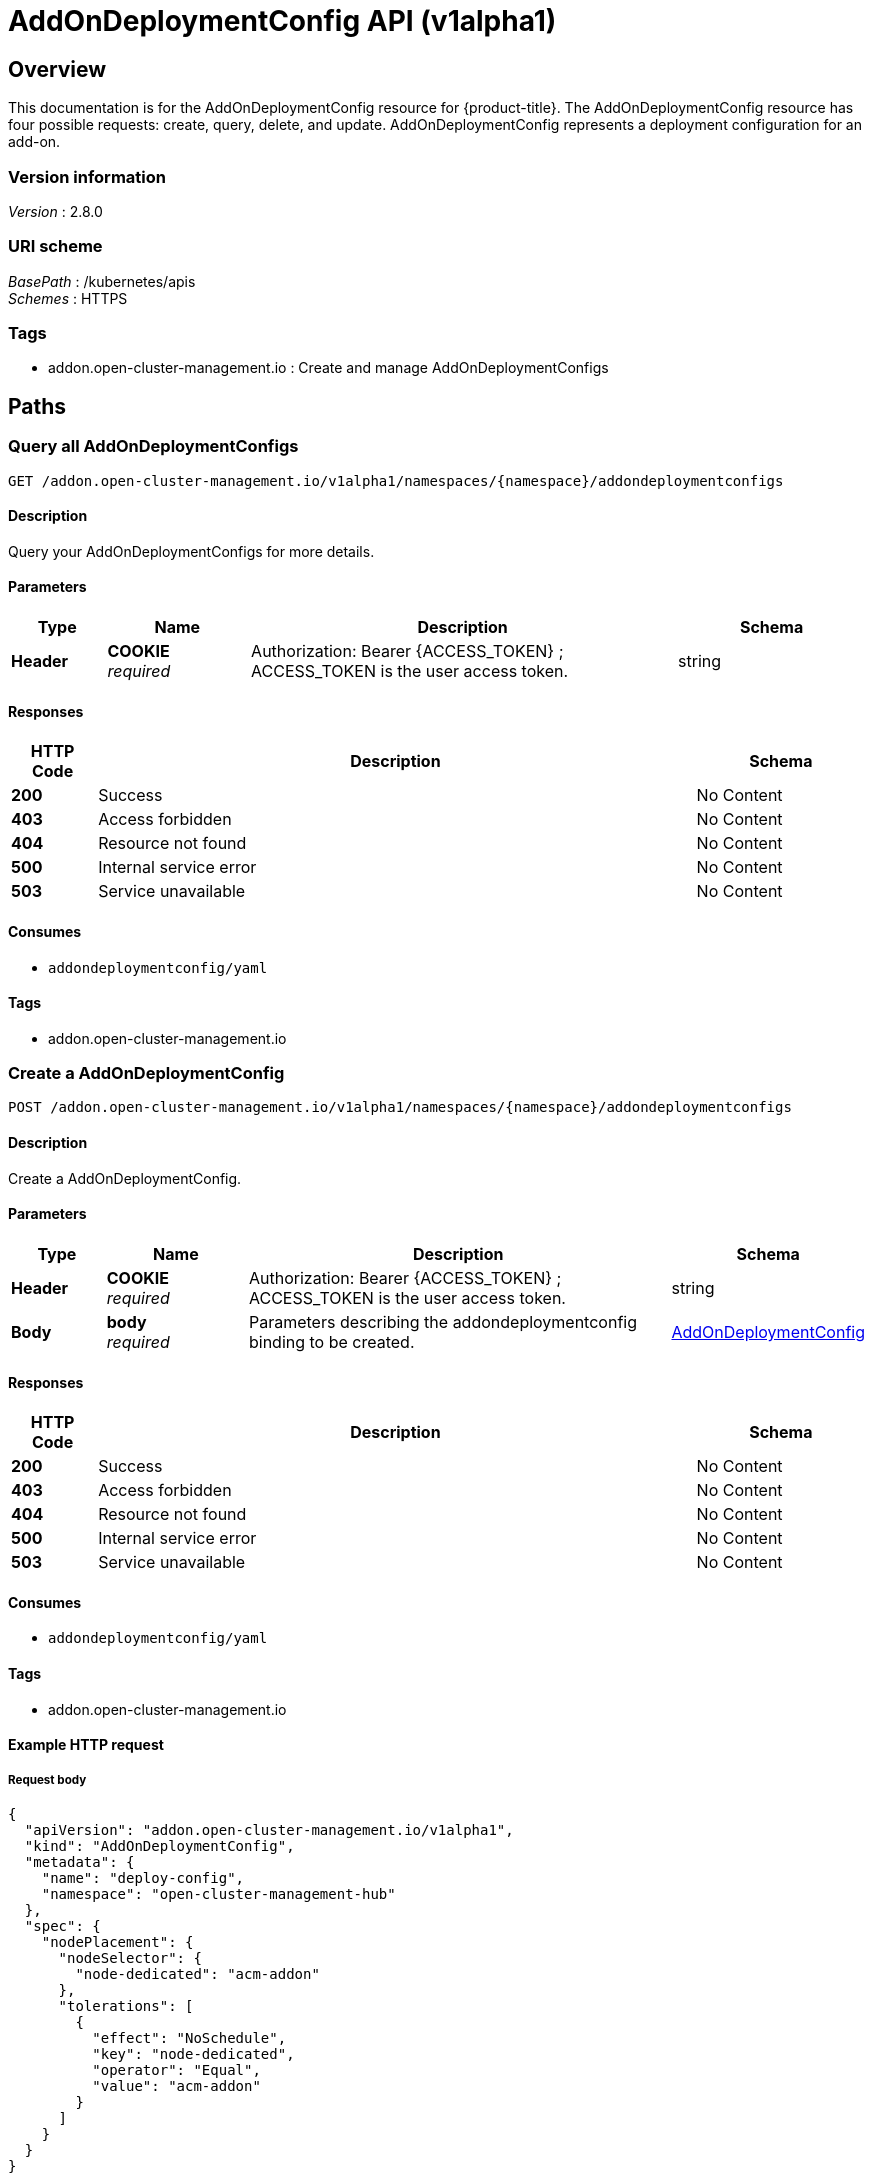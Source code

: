 [#addondeploymentconfig-api]
= AddOnDeploymentConfig API (v1alpha1)

[[_rhacm-docs_apis_addondeploymentconfig_jsonoverview]]
== Overview
This documentation is for the AddOnDeploymentConfig resource for {product-title}. The AddOnDeploymentConfig resource has four possible requests: create, query, delete, and update. 
AddOnDeploymentConfig represents a deployment configuration for an add-on.


=== Version information
[%hardbreaks]
__Version__ : 2.8.0


=== URI scheme
[%hardbreaks]
__BasePath__ : /kubernetes/apis
__Schemes__ : HTTPS


=== Tags

* addon.open-cluster-management.io : Create and manage AddOnDeploymentConfigs


[[_rhacm-docs_apis_addondeploymentconfig_jsonpaths]]
== Paths

[[_rhacm-docs_apis_addondeploymentconfig_jsonqueryaddondeploymentconfigs]]
=== Query all AddOnDeploymentConfigs
....
GET /addon.open-cluster-management.io/v1alpha1/namespaces/{namespace}/addondeploymentconfigs
....


==== Description
Query your AddOnDeploymentConfigs for more details.


==== Parameters

[options="header", cols=".^2a,.^3a,.^9a,.^4a"]
|===
|Type|Name|Description|Schema
|*Header*|*COOKIE* +
__required__|Authorization: Bearer {ACCESS_TOKEN} ; ACCESS_TOKEN is the user access token.|string
|===


==== Responses

[options="header", cols=".^2a,.^14a,.^4a"]
|===
|HTTP Code|Description|Schema
|*200*|Success|No Content
|*403*|Access forbidden|No Content
|*404*|Resource not found|No Content
|*500*|Internal service error|No Content
|*503*|Service unavailable|No Content
|===


==== Consumes

* `addondeploymentconfig/yaml`


==== Tags

* addon.open-cluster-management.io


[[_rhacm-docs_apis_addondeploymentconfig_jsoncreateaddondeploymentconfig]]
=== Create a AddOnDeploymentConfig
....
POST /addon.open-cluster-management.io/v1alpha1/namespaces/{namespace}/addondeploymentconfigs
....


==== Description
Create a AddOnDeploymentConfig.


==== Parameters

[options="header", cols=".^2a,.^3a,.^9a,.^4a"]
|===
|Type|Name|Description|Schema
|*Header*|*COOKIE* +
__required__|Authorization: Bearer {ACCESS_TOKEN} ; ACCESS_TOKEN is the user access token.|string
|*Body*|*body* +
__required__|Parameters describing the addondeploymentconfig binding to be created.|<<_rhacm-docs_apis_addondeploymentconfig_jsonaddondeploymentconfig,AddOnDeploymentConfig>>
|===


==== Responses

[options="header", cols=".^2a,.^14a,.^4a"]
|===
|HTTP Code|Description|Schema
|*200*|Success|No Content
|*403*|Access forbidden|No Content
|*404*|Resource not found|No Content
|*500*|Internal service error|No Content
|*503*|Service unavailable|No Content
|===


==== Consumes

* `addondeploymentconfig/yaml`


==== Tags

* addon.open-cluster-management.io


==== Example HTTP request

===== Request body
[source,json]
----
{
  "apiVersion": "addon.open-cluster-management.io/v1alpha1",
  "kind": "AddOnDeploymentConfig",
  "metadata": {
    "name": "deploy-config",
    "namespace": "open-cluster-management-hub"
  },
  "spec": {
    "nodePlacement": {
      "nodeSelector": {
        "node-dedicated": "acm-addon"
      },
      "tolerations": [
        {
          "effect": "NoSchedule",
          "key": "node-dedicated",
          "operator": "Equal",
          "value": "acm-addon"
        }
      ]
    }
  }
}
----


[[_rhacm-docs_apis_addondeploymentconfig_jsonqueryaddondeploymentconfig]]
=== Query a single AddOnDeploymentConfig
....
GET /addon.open-cluster-management.io/v1alpha1/namespaces/{namespace}/addondeploymentconfigs/{addondeploymentconfig_name}
....


==== Description
Query a single AddOnDeploymentConfig for more details.


==== Parameters

[options="header", cols=".^2a,.^3a,.^9a,.^4a"]
|===
|Type|Name|Description|Schema
|*Header*|*COOKIE* +
__required__|Authorization: Bearer {ACCESS_TOKEN} ; ACCESS_TOKEN is the user access token.|string
|*Path*|*addondeploymentconfig_name* +
__required__|Name of the AddOnDeploymentConfig that you want to query.|string
|===


==== Responses

[options="header", cols=".^2a,.^14a,.^4a"]
|===
|HTTP Code|Description|Schema
|*200*|Success|No Content
|*403*|Access forbidden|No Content
|*404*|Resource not found|No Content
|*500*|Internal service error|No Content
|*503*|Service unavailable|No Content
|===


==== Tags

* addon.open-cluster-management.io


[[_rhacm-docs_apis_addondeploymentconfig_jsondeleteaddondeploymentconfig]]
=== Delete a AddOnDeploymentConfig
....
DELETE /addon.open-cluster-management.io/v1alpha1/namespaces/{namespace}/addondeploymentconfigs/{addondeploymentconfig_name}
....


==== Description
Delete a single AddOnDeploymentConfig.


==== Parameters

[options="header", cols=".^2a,.^3a,.^9a,.^4a"]
|===
|Type|Name|Description|Schema
|*Header*|*COOKIE* +
__required__|Authorization: Bearer {ACCESS_TOKEN} ; ACCESS_TOKEN is the user access token.|string
|*Path*|*addondeploymentconfig_name* +
__required__|Name of the AddOnDeploymentConfig that you want to delete.|string
|===


==== Responses

[options="header", cols=".^2a,.^14a,.^4a"]
|===
|HTTP Code|Description|Schema
|*200*|Success|No Content
|*403*|Access forbidden|No Content
|*404*|Resource not found|No Content
|*500*|Internal service error|No Content
|*503*|Service unavailable|No Content
|===


==== Tags

* addon.open-cluster-management.io


[[_rhacm-docs_apis_addondeploymentconfig_jsondefinitions]]
== Definitions

[[_rhacm-docs_apis_addondeploymentconfig_jsonaddondeploymentconfig]]
=== AddOnDeploymentConfig

[options="header", cols=".^2a,.^3a,.^4a"]
|===
|Name|Description|Schema
|*apiVersion* +
__required__|Versioned schema of the AddOnDeploymentConfig. |string
|*kind* +
__required__|String value that represents the REST resource. |string
|*metadata* +
__required__|Metadata of the AddOnDeploymentConfig. |object
|*spec* +
__required__|Specification of the AddOnDeploymentConfig. |<<_rhacm-docs_apis_addondeploymentconfig_jsonaddondeploymentconfig_spec,spec>>
|===

[[_rhacm-docs_apis_addondeploymentconfig_jsonaddondeploymentconfig_spec]]
*spec*

[options="header", cols=".^2a,.^3a,.^4a"]
|===
|Name|Description|Schema
|*customizedVariables* +
__optional__|CustomizedVariables is a list of name-value variables for the current add-on deployment. The add-on implementation can use these variables to render its add-on deployment. |<<_rhacm-docs_apis_addondeploymentconfig_jsonaddondeploymentconfig_customizedVariable,customizedVariable>> array
|*nodePlacement* +
__required__|NodePlacement enables explicit control over the scheduling of the add-on agents on the managed cluster. |<<_rhacm-docs_apis_clustermanagementaddon_jsonclustermanagementaddon_nodePlacement,nodePlacement>>
|===

[[_rhacm-docs_apis_addondeploymentconfig_jsonaddondeploymentconfig_customizedVariable]]
*customizedVariable*

[options="header", cols=".^2a,.^3a,.^4a"]
|===
|Name|Description|Schema
|*name* +
__required__|Name of this variable. |string
|*value* +
__optional__|Value of this variable. |string
|===

[[_rhacm-docs_apis_addondeploymentconfig_jsonaddondeploymentconfig_nodePlacement]]
*nodePlacement*

[options="header", cols=".^2a,.^3a,.^4a"]
|===
|Name|Description|Schema
|*nodeSelector* +
__optional__|NodeSelector defines which Nodes the Pods are scheduled on. If the selector is an empty list, it will match all nodes.|map[string]string
|*tolerations* +
__optional__|Tolerations is attached by pods to tolerate any taint that matches the triple <key,value,effect> using the matching operator <operator>.|[]corev1.Toleration
|===